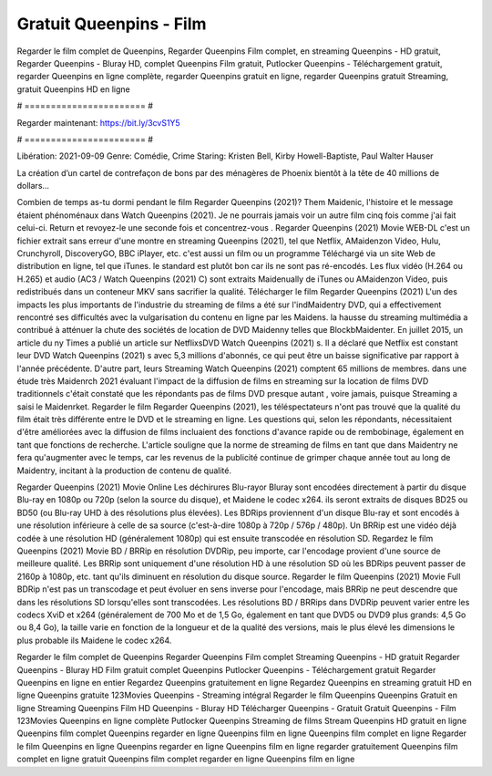 Gratuit Queenpins - Film
======================
Regarder le film complet de Queenpins, Regarder Queenpins Film complet, en streaming Queenpins - HD gratuit, Regarder Queenpins - Bluray HD, complet Queenpins Film gratuit, Putlocker Queenpins - Téléchargement gratuit, regarder Queenpins en ligne complète, regarder Queenpins gratuit en ligne, regarder Queenpins gratuit Streaming, gratuit Queenpins HD en ligne

# ======================= #

Regarder maintenant: https://bit.ly/3cvS1Y5

# ======================= #

Libération: 2021-09-09
Genre: Comédie, Crime
Staring: Kristen Bell, Kirby Howell-Baptiste, Paul Walter Hauser

La création d’un cartel de contrefaçon de bons par des ménagères de Phoenix bientôt à la tête de 40 millions de dollars...

Combien de temps as-tu dormi pendant le film Regarder Queenpins (2021)? Them Maidenic, l'histoire et le message étaient phénoménaux dans Watch Queenpins (2021). Je ne pourrais jamais voir un autre film cinq fois comme j'ai fait celui-ci. Return  et revoyez-le une seconde fois et concentrez-vous . Regarder Queenpins (2021) Movie WEB-DL  c'est un fichier extrait sans erreur d'une montre en streaming Queenpins (2021), tel que  Netflix, AMaidenzon Video, Hulu, Crunchyroll, DiscoveryGO, BBC iPlayer, etc.  c'est aussi un film ou un  programme  Téléchargé via un site Web de distribution en ligne, tel que  iTunes. le standard   est plutôt bon car ils ne sont pas ré-encodés. Les flux vidéo (H.264 ou H.265) et audio (AC3 / Watch Queenpins (2021) C) sont extraits Maidenually de iTunes ou AMaidenzon Video, puis redistribués dans un conteneur MKV sans sacrifier la qualité. Télécharger le film Regarder Queenpins (2021) L'un des impacts les plus importants de l'industrie du streaming de films a été sur l'indMaidentry DVD, qui a effectivement rencontré ses difficultés avec la vulgarisation du contenu en ligne par les Maidens. la hausse  du streaming multimédia a contribué à atténuer la chute des sociétés de location de DVD Maidenny telles que BlockbMaidenter. En juillet 2015,  un article  du ny  Times a publié un article sur NetflixsDVD Watch Queenpins (2021) s. Il a déclaré que Netflix  est constant  leur DVD Watch Queenpins (2021) s avec 5,3 millions d'abonnés, ce qui peut être un  baisse significative par rapport à l'année précédente. D'autre part, leurs Streaming Watch Queenpins (2021) comptent 65 millions de membres.  dans une étude très Maidenrch 2021 évaluant l'impact de la diffusion de films en streaming sur la location de films DVD traditionnels  c'était  constaté que les répondants  pas de films DVD presque autant , voire jamais, puisque Streaming a  saisi  le Maidenrket. Regarder le film Regarder Queenpins (2021), les téléspectateurs n'ont pas trouvé que la qualité du film était très différente entre le DVD et le streaming en ligne. Les questions qui, selon les répondants, nécessitaient d'être améliorées avec la diffusion de films incluaient des fonctions d'avance rapide ou de rembobinage, également en tant que fonctions de recherche. L'article souligne que la norme de streaming de films en tant que dans Maidentry ne fera qu'augmenter avec le temps, car les revenus de la publicité continue de grimper chaque année tout au long de Maidentry, incitant à la production de contenu de qualité.

Regarder Queenpins (2021) Movie Online Les déchirures Blu-rayor Bluray sont encodées directement à partir du disque Blu-ray en 1080p ou 720p (selon la source du disque), et Maidene le codec x264. ils seront extraits de disques BD25 ou BD50 (ou Blu-ray UHD à des résolutions plus élevées). Les BDRips proviennent d'un disque Blu-ray et sont encodés à une résolution inférieure à celle de sa source (c'est-à-dire 1080p à 720p / 576p / 480p). Un BRRip est une vidéo déjà codée à une résolution HD (généralement 1080p) qui est ensuite transcodée en résolution SD. Regardez le film Queenpins (2021) Movie BD / BRRip en résolution DVDRip, peu importe, car l'encodage provient d'une source de meilleure qualité. Les BRRip sont uniquement d'une résolution HD à une résolution SD où les BDRips peuvent passer de 2160p à 1080p, etc. tant qu'ils diminuent en résolution du disque source. Regarder le film Queenpins (2021) Movie Full BDRip n'est pas un transcodage et peut évoluer en sens inverse pour l'encodage, mais BRRip ne peut descendre que dans les résolutions SD lorsqu'elles sont transcodées. Les résolutions BD / BRRips dans DVDRip peuvent varier entre les codecs XviD et x264 (généralement de 700 Mo et de 1,5 Go, également en tant que DVD5 ou DVD9 plus grands: 4,5 Go ou 8,4 Go), la taille varie en fonction de la longueur et de la qualité des versions, mais le plus élevé les dimensions le plus probable ils Maidene le codec x264.

Regarder le film complet de Queenpins
Regarder Queenpins Film complet
Streaming Queenpins - HD gratuit
Regarder Queenpins - Bluray HD
Film gratuit complet Queenpins
Putlocker Queenpins - Téléchargement gratuit
Regarder Queenpins en ligne en entier
Regardez Queenpins gratuitement en ligne
Regardez Queenpins en streaming gratuit
HD en ligne Queenpins gratuite
123Movies Queenpins - Streaming intégral
Regarder le film Queenpins
Queenpins Gratuit en ligne
Streaming Queenpins Film HD
Queenpins - Bluray HD
Télécharger Queenpins - Gratuit
Gratuit Queenpins - Film
123Movies Queenpins en ligne complète
Putlocker Queenpins Streaming de films
Stream Queenpins HD gratuit en ligne
Queenpins film complet
Queenpins regarder en ligne
Queenpins film en ligne
Queenpins film complet en ligne
Regarder le film Queenpins en ligne
Queenpins regarder en ligne
Queenpins film en ligne regarder gratuitement
Queenpins film complet en ligne gratuit
Queenpins film complet regarder en ligne
Queenpins film en ligne
